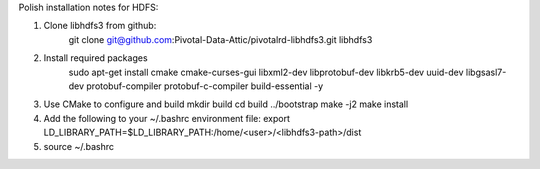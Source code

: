 Polish installation notes for HDFS:

1. Clone libhdfs3 from github:
    git clone git@github.com:Pivotal-Data-Attic/pivotalrd-libhdfs3.git libhdfs3

2. Install required packages
    sudo apt-get install cmake cmake-curses-gui libxml2-dev 
    libprotobuf-dev libkrb5-dev uuid-dev libgsasl7-dev protobuf-compiler
    protobuf-c-compiler build-essential -y

3. Use CMake to configure and build
   mkdir build
   cd build
   ../bootstrap
   make -j2
   make install

4. Add the following to your ~/.bashrc environment file:
   export LD_LIBRARY_PATH=$LD_LIBRARY_PATH:/home/<user>/<libhdfs3-path>/dist

5. source ~/.bashrc

